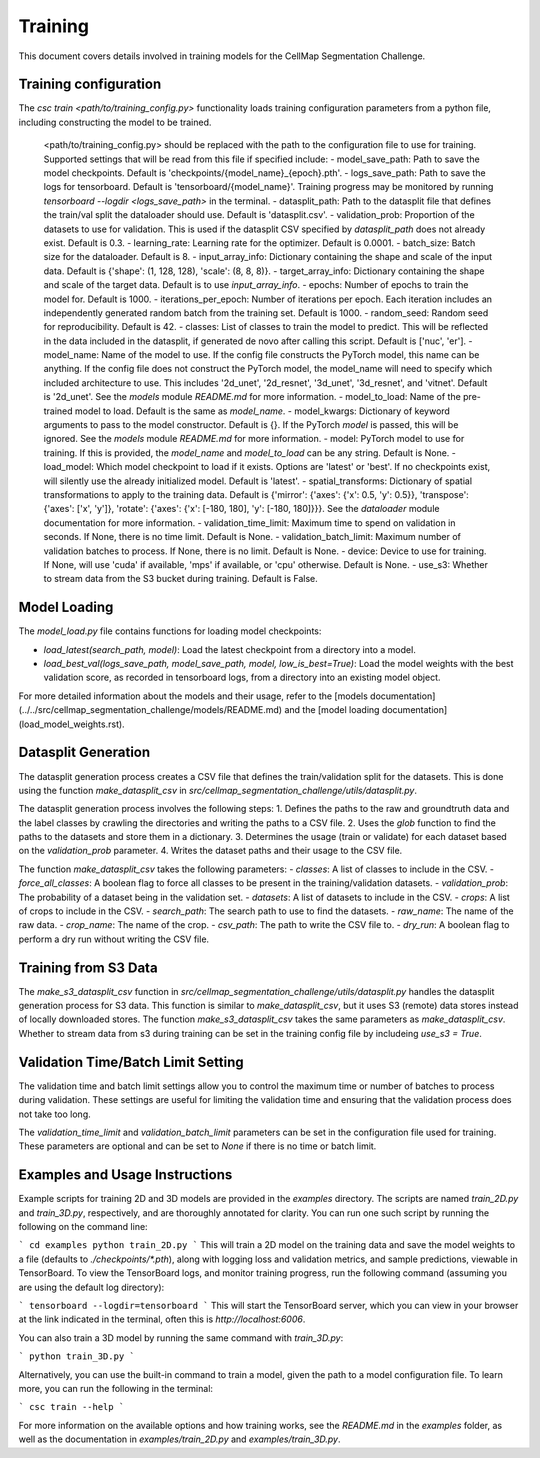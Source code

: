 Training
========

This document covers details involved in training models for the CellMap Segmentation Challenge.

Training configuration
-----------------------

The `csc train <path/to/training_config.py>` functionality loads training configuration parameters from a python file, including constructing the model to be trained.

        <path/to/training_config.py> should be replaced with the path to the configuration file to use for training. Supported settings that will be read from this file if specified include:
        - model_save_path: Path to save the model checkpoints. Default is 'checkpoints/{model_name}_{epoch}.pth'.
        - logs_save_path: Path to save the logs for tensorboard. Default is 'tensorboard/{model_name}'. Training progress may be monitored by running `tensorboard --logdir <logs_save_path>` in the terminal.
        - datasplit_path: Path to the datasplit file that defines the train/val split the dataloader should use. Default is 'datasplit.csv'.
        - validation_prob: Proportion of the datasets to use for validation. This is used if the datasplit CSV specified by `datasplit_path` does not already exist. Default is 0.3.
        - learning_rate: Learning rate for the optimizer. Default is 0.0001.
        - batch_size: Batch size for the dataloader. Default is 8.
        - input_array_info: Dictionary containing the shape and scale of the input data. Default is {'shape': (1, 128, 128), 'scale': (8, 8, 8)}.
        - target_array_info: Dictionary containing the shape and scale of the target data. Default is to use `input_array_info`.
        - epochs: Number of epochs to train the model for. Default is 1000.
        - iterations_per_epoch: Number of iterations per epoch. Each iteration includes an independently generated random batch from the training set. Default is 1000.
        - random_seed: Random seed for reproducibility. Default is 42.
        - classes: List of classes to train the model to predict. This will be reflected in the data included in the datasplit, if generated de novo after calling this script. Default is ['nuc', 'er'].
        - model_name: Name of the model to use. If the config file constructs the PyTorch model, this name can be anything. If the config file does not construct the PyTorch model, the model_name will need to specify which included architecture to use. This includes '2d_unet', '2d_resnet', '3d_unet', '3d_resnet', and 'vitnet'. Default is '2d_unet'. See the `models` module `README.md` for more information.
        - model_to_load: Name of the pre-trained model to load. Default is the same as `model_name`.
        - model_kwargs: Dictionary of keyword arguments to pass to the model constructor. Default is {}. If the PyTorch `model` is passed, this will be ignored. See the `models` module `README.md` for more information.
        - model: PyTorch model to use for training. If this is provided, the `model_name` and `model_to_load` can be any string. Default is None.
        - load_model: Which model checkpoint to load if it exists. Options are 'latest' or 'best'. If no checkpoints exist, will silently use the already initialized model. Default is 'latest'.
        - spatial_transforms: Dictionary of spatial transformations to apply to the training data. Default is {'mirror': {'axes': {'x': 0.5, 'y': 0.5}}, 'transpose': {'axes': ['x', 'y']}, 'rotate': {'axes': {'x': [-180, 180], 'y': [-180, 180]}}}. See the `dataloader` module documentation for more information.
        - validation_time_limit: Maximum time to spend on validation in seconds. If None, there is no time limit. Default is None.
        - validation_batch_limit: Maximum number of validation batches to process. If None, there is no limit. Default is None.
        - device: Device to use for training. If None, will use 'cuda' if available, 'mps' if available, or 'cpu' otherwise. Default is None.
        - use_s3: Whether to stream data from the S3 bucket during training. Default is False.


Model Loading
-------------

The `model_load.py` file contains functions for loading model checkpoints:

- `load_latest(search_path, model)`: Load the latest checkpoint from a directory into a model.
- `load_best_val(logs_save_path, model_save_path, model, low_is_best=True)`: Load the model weights with the best validation score, as recorded in tensorboard logs, from a directory into an existing model object.

For more detailed information about the models and their usage, refer to the [models documentation](../../src/cellmap_segmentation_challenge/models/README.md) and the [model loading documentation](load_model_weights.rst).

Datasplit Generation
---------------------

The datasplit generation process creates a CSV file that defines the train/validation split for the datasets. This is done using the function `make_datasplit_csv` in `src/cellmap_segmentation_challenge/utils/datasplit.py`.

The datasplit generation process involves the following steps:
1. Defines the paths to the raw and groundtruth data and the label classes by crawling the directories and writing the paths to a CSV file.
2. Uses the `glob` function to find the paths to the datasets and store them in a dictionary.
3. Determines the usage (train or validate) for each dataset based on the `validation_prob` parameter.
4. Writes the dataset paths and their usage to the CSV file.

The function `make_datasplit_csv` takes the following parameters:
- `classes`: A list of classes to include in the CSV.
- `force_all_classes`: A boolean flag to force all classes to be present in the training/validation datasets.
- `validation_prob`: The probability of a dataset being in the validation set.
- `datasets`: A list of datasets to include in the CSV.
- `crops`: A list of crops to include in the CSV.
- `search_path`: The search path to use to find the datasets.
- `raw_name`: The name of the raw data.
- `crop_name`: The name of the crop.
- `csv_path`: The path to write the CSV file to.
- `dry_run`: A boolean flag to perform a dry run without writing the CSV file.

Training from S3 Data
---------------------

The `make_s3_datasplit_csv` function in `src/cellmap_segmentation_challenge/utils/datasplit.py` handles the datasplit generation process for S3 data. This function is similar to `make_datasplit_csv`, but it uses S3 (remote) data stores instead of locally downloaded stores. The function `make_s3_datasplit_csv` takes the same parameters as `make_datasplit_csv`. Whether to stream data from s3 during training can be set in the training config file by includeing `use_s3 = True`.

Validation Time/Batch Limit Setting
-----------------------------------

The validation time and batch limit settings allow you to control the maximum time or number of batches to process during validation. These settings are useful for limiting the validation time and ensuring that the validation process does not take too long.

The `validation_time_limit` and `validation_batch_limit` parameters can be set in the configuration file used for training. These parameters are optional and can be set to `None` if there is no time or batch limit.

Examples and Usage Instructions
-------------------------------

Example scripts for training 2D and 3D models are provided in the `examples` directory. The scripts are named `train_2D.py` and `train_3D.py`, respectively, and are thoroughly annotated for clarity. You can run one such script by running the following on the command line:

```
cd examples
python train_2D.py
```
This will train a 2D model on the training data and save the model weights to a file (defaults to `./checkpoints/*.pth`), along with logging loss and validation metrics, and sample predictions, viewable in TensorBoard. To view the TensorBoard logs, and monitor training progress, run the following command (assuming you are using the default log directory):

```
tensorboard --logdir=tensorboard
```
This will start the TensorBoard server, which you can view in your browser at the link indicated in the terminal, often this is `http://localhost:6006`.

You can also train a 3D model by running the same command with `train_3D.py`:

```
python train_3D.py
```

Alternatively, you can use the built-in command to train a model, given the path to a model configuration file. To learn more, you can run the following in the terminal:

```
csc train --help
```

For more information on the available options and how training works, see the `README.md` in the `examples` folder, as well as the documentation in `examples/train_2D.py` and `examples/train_3D.py`.
